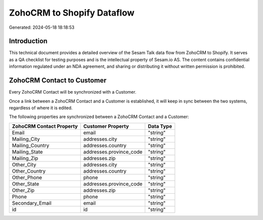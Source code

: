 ===========================
ZohoCRM to Shopify Dataflow
===========================

Generated: 2024-05-18 18:18:53

Introduction
------------

This technical document provides a detailed overview of the Sesam Talk data flow from ZohoCRM to Shopify. It serves as a QA checklist for testing purposes and is the intellectual property of Sesam.io AS. The content contains confidential information regulated under an NDA agreement, and sharing or distributing it without written permission is prohibited.

ZohoCRM Contact to  Customer
----------------------------
Every ZohoCRM Contact will be synchronized with a  Customer.

Once a link between a ZohoCRM Contact and a  Customer is established, it will keep in sync between the two systems, regardless of where it is edited.

The following properties are synchronized between a ZohoCRM Contact and a  Customer:

.. list-table::
   :header-rows: 1

   * - ZohoCRM Contact Property
     -  Customer Property
     -  Data Type
   * - Email
     - email
     - "string"
   * - Mailing_City
     - addresses.city
     - "string"
   * - Mailing_Country
     - addresses.country
     - "string"
   * - Mailing_State
     - addresses.province_code
     - "string"
   * - Mailing_Zip
     - addresses.zip
     - "string"
   * - Other_City
     - addresses.city
     - "string"
   * - Other_Country
     - addresses.country
     - "string"
   * - Other_Phone
     - phone
     - "string"
   * - Other_State
     - addresses.province_code
     - "string"
   * - Other_Zip
     - addresses.zip
     - "string"
   * - Phone
     - phone
     - "string"
   * - Secondary_Email
     - email
     - "string"
   * - id
     - id
     - "string"

